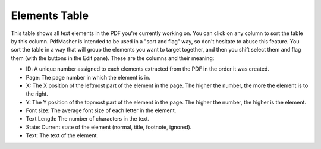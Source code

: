 Elements Table
==============

This table shows all text elements in the PDF you're currently working on. You can click on any 
column to sort the table by this column. PdfMasher is intended to be used in a "sort and flag" way,
so don't hesitate to abuse this feature. You sort the table in a way that will group the elements
you want to target together, and then you shift select them and flag them (with the buttons in the
Edit pane). These are the columns and their meaning:

* ID: A unique number assigned to each elements extracted from the PDF in the order it was created.
* Page: The page number in which the element is in.
* X: The X position of the leftmost part of the element in the page. The higher the number, the more 
  the element is to the right.
* Y: The Y position of the topmost part of the element in the page. The higher the number, the 
  higher is the element.
* Font size: The average font size of each letter in the element.
* Text Length: The number of characters in the text.
* State: Current state of the element (normal, title, footnote, ignored).
* Text: The text of the element.
